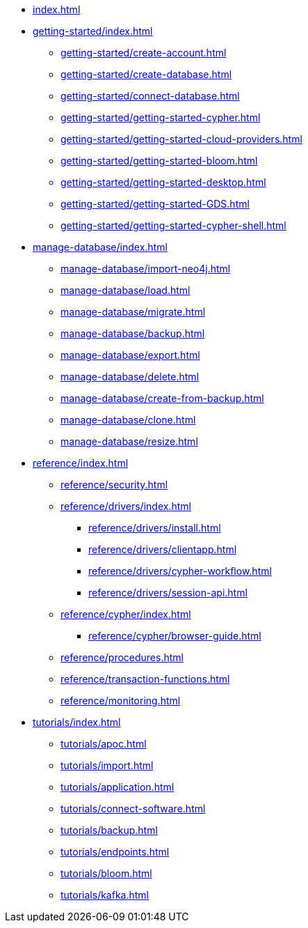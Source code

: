 * xref:index.adoc[]

* xref:getting-started/index.adoc[]
** xref:getting-started/create-account.adoc[]
** xref:getting-started/create-database.adoc[]
** xref:getting-started/connect-database.adoc[]
** xref:getting-started/getting-started-cypher.adoc[]
** xref:getting-started/getting-started-cloud-providers.adoc[]
** xref:getting-started/getting-started-bloom.adoc[]
** xref:getting-started/getting-started-desktop.adoc[]
** xref:getting-started/getting-started-GDS.adoc[]
** xref:getting-started/getting-started-cypher-shell.adoc[]

* xref:manage-database/index.adoc[]
** xref:manage-database/import-neo4j.adoc[]
** xref:manage-database/load.adoc[]
** xref:manage-database/migrate.adoc[]
** xref:manage-database/backup.adoc[]
** xref:manage-database/export.adoc[]
** xref:manage-database/delete.adoc[]
** xref:manage-database/create-from-backup.adoc[]
** xref:manage-database/clone.adoc[]
** xref:manage-database/resize.adoc[]

* xref:reference/index.adoc[]
** xref:reference/security.adoc[]
** xref:reference/drivers/index.adoc[]
*** xref:reference/drivers/install.adoc[]
*** xref:reference/drivers/clientapp.adoc[]
*** xref:reference/drivers/cypher-workflow.adoc[]
*** xref:reference/drivers/session-api.adoc[]
** xref:reference/cypher/index.adoc[]
*** xref:reference/cypher/browser-guide.adoc[]
** xref:reference/procedures.adoc[]
** xref:reference/transaction-functions.adoc[]
** xref:reference/monitoring.adoc[]

* xref:tutorials/index.adoc[]
** xref:tutorials/apoc.adoc[]
** xref:tutorials/import.adoc[]
** xref:tutorials/application.adoc[]
** xref:tutorials/connect-software.adoc[]
** xref:tutorials/backup.adoc[]
** xref:tutorials/endpoints.adoc[]
** xref:tutorials/bloom.adoc[]
** xref:tutorials/kafka.adoc[]
